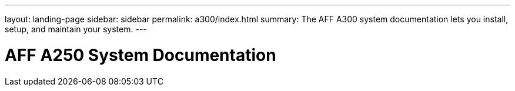 ---
layout: landing-page
sidebar: sidebar
permalink: a300/index.html
summary: The AFF A300 system documentation lets you install, setup, and maintain your system.
---

= AFF A250 System Documentation
:hardbreaks:
:linkattrs:
:imagesdir: ./media/
